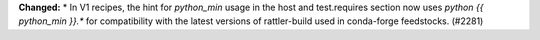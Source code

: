 **Changed:**
* In V1 recipes, the hint for `python_min` usage in the host and test.requires section now uses `python {{ python_min }}.*` for compatibility with the latest versions of rattler-build used in conda-forge feedstocks. (#2281)
